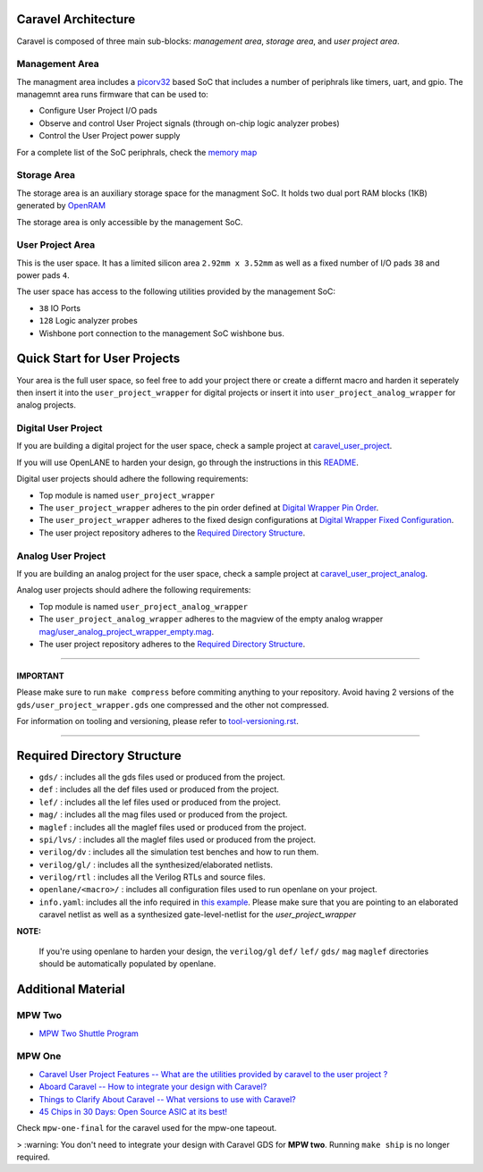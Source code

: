 .. raw:: html

   <!---
   # SPDX-FileCopyrightText: 2020 Efabless Corporation
   #
   # Licensed under the Apache License, Version 2.0 (the "License");
   # you may not use this file except in compliance with the License.
   # You may obtain a copy of the License at
   #
   #      http://www.apache.org/licenses/LICENSE-2.0
   #
   # Unless required by applicable law or agreed to in writing, software
   # distributed under the License is distributed on an "AS IS" BASIS,
   # WITHOUT WARRANTIES OR CONDITIONS OF ANY KIND, either express or implied.
   # See the License for the specific language governing permissions and
   # limitations under the License.
   #
   # SPDX-License-Identifier: Apache-2.0
   -->
.. _getting-started:

Caravel Architecture
====================

Caravel is composed of three main sub-blocks: *management area*, *storage area*, and *user project area*. 

.. _management-area:

Management Area
--------------

The managment area includes a  `picorv32 <https://github.com/cliffordwolf/picorv32>`__ based SoC that includes a number of periphrals like timers, uart, and gpio. The managemnt area runs firmware that can be used to:

-  Configure User Project I/O pads
-  Observe and control User Project signals (through on-chip logic
   analyzer probes)
-  Control the User Project power supply

For a complete list of the SoC periphrals, check the  `memory map <https://github.com/efabless/caravel/blob/master/verilog/rtl/README>`__

.. _storage-area:

Storage Area
--------------

The storage area is an auxiliary storage space for the managment SoC. It holds two dual port RAM blocks (1KB) generated by 
`OpenRAM <https://github.com/VLSIDA/OpenRAM.git>`__

The storage area is only accessible by the management SoC. 

.. _user-project-area:

User Project Area
--------------

This is the user space. It has a limited silicon area ``2.92mm x 3.52mm`` as well as a fixed number of I/O pads ``38`` and power pads ``4``.
 
The user space has access to the following utilities provided by the management SoC: 
 
- ``38`` IO Ports
- ``128`` Logic analyzer probes
- Wishbone port connection to the management SoC wishbone bus. 


Quick Start for User Projects 
=============================

Your area is the full user space, so feel free to add your
project there or create a differnt macro and harden it seperately then
insert it into the ``user_project_wrapper`` for digital projects or insert it into ``user_project_analog_wrapper`` for analog projects. 

.. _digital-user-project:

Digital User Project
--------------------

If you are building a digital project for the user space, check a sample project at  `caravel_user_project <https://github.com/efabless/caravel_user_project>`__. 

If you will use OpenLANE to harden your design, go through the instructions in this `README <https://github.com/efabless/caravel/blob/master/openlane/README.rst>`__.

Digital user projects should adhere the following requirements: 

- Top module is named ``user_project_wrapper`` 


- The ``user_project_wrapper`` adheres to the pin order defined at `Digital Wrapper Pin Order <https://github.com/efabless/caravel/blob/master/openlane/user_project_wrapper_empty/pin_order.cfg>`__.


- The ``user_project_wrapper`` adheres to the fixed design configurations at `Digital Wrapper Fixed Configuration <https://github.com/efabless/caravel/blob/master/openlane/user_project_wrapper_empty/fixed_wrapper_cfgs.tcl>`__.


- The user project repository adheres to the `Required Directory Structure <#required-directory-structure>`__.


.. _analog-user-project:

Analog User Project
------------------

If you are building an analog project for the user space, check a sample project at `caravel_user_project_analog <https://github.com/efabless/caravel_user_project_analog>`__. 

Analog user projects should adhere the following requirements: 

- Top module is named ``user_project_analog_wrapper``

- The ``user_project_analog_wrapper`` adheres to the magview of the empty analog wrapper `mag/user_analog_project_wrapper_empty.mag <mag/user_analog_project_wrapper_empty.mag>`__. 

- The user project repository adheres to the `Required Directory Structure <#required-directory-structure>`__.

------

IMPORTANT
^^^^^^^^^

Please make sure to run ``make compress`` before commiting anything to
your repository. Avoid having 2 versions of the
``gds/user_project_wrapper.gds`` one compressed and the
other not compressed.

For information on tooling and versioning, please refer to `tool-versioning.rst <./docs/source/tool-versioning.rst>`__.

-----

Required Directory Structure
============================

-  ``gds/`` : includes all the gds files used or produced from the
   project.
-  ``def`` : includes all the def files used or produced from the
   project.
-  ``lef/`` : includes all the lef files used or produced from the
   project.
-  ``mag/`` : includes all the mag files used or produced from the
   project.
-  ``maglef`` : includes all the maglef files used or produced from the
   project.
-  ``spi/lvs/`` : includes all the maglef files used or produced from the
   project.
-  ``verilog/dv`` : includes all the simulation test benches and how to
   run them.
-  ``verilog/gl/`` : includes all the synthesized/elaborated netlists.
-  ``verilog/rtl`` : includes all the Verilog RTLs and source files.
-  ``openlane/<macro>/`` : includes all configuration files used to
   run openlane on your project.
-  ``info.yaml``: includes all the info required in `this
   example <https://github.com/efabless/caravel/blob/master/info.yaml>`__. Please make sure that you are pointing to an
   elaborated caravel netlist as well as a synthesized
   gate-level-netlist for the `user_project_wrapper`


**NOTE:**

    If you're using openlane to harden your design, the ``verilog/gl`` ``def/`` ``lef/`` ``gds/`` ``mag`` ``maglef`` directories should
    be automatically populated by openlane.

.. _additional-material:

Additional Material
===============

.. _mpw-two:

MPW Two
--------

- `MPW Two Shuttle Program <https://efabless.com/open_shuttle_program/2>`__

.. _mpw-one:

MPW One
--------------

-  `Caravel User Project Features -- What are the utilities provided by caravel to the user project ? <https://youtu.be/zJhnmilXGPo>`__ 
-  `Aboard Caravel -- How to integrate your design with Caravel? <https://youtu.be/9QV8SDelURk>`__   
-  `Things to Clarify About Caravel -- What versions to use with Caravel? <https://youtu.be/-LZ522mxXMw>`__ 
- `45 Chips in 30 Days: Open Source ASIC at its best! <https://www.youtube.com/watch?v=qlBzE27at6M>`__

Check ``mpw-one-final`` for the caravel used for the mpw-one tapeout. 

> :warning: You don't need to integrate your design with Caravel GDS for **MPW two**. Running ``make ship`` is no longer required.


.. |License| image:: https://img.shields.io/github/license/efabless/caravel
   :alt: GitHub license - Apache 2.0
   :target: https://github.com/efabless/caravel
.. |Documentation Status| image:: https://readthedocs.org/projects/caravel-harness/badge/?version=latest
   :alt: ReadTheDocs Badge - https://caravel-harness.rtfd.io
   :target: https://caravel-harness.readthedocs.io/en/latest/?badge=latest
.. |Build Status| image:: https://travis-ci.com/efabless/caravel.svg?branch=master
   :alt: Travis Badge - https://travis-ci.org/efabless/caravel
   :target: https://travis-ci.com/efabless/caravel